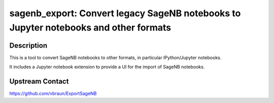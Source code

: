 sagenb_export: Convert legacy SageNB notebooks to Jupyter notebooks and other formats
=====================================================================================

Description
-----------

This is a tool to convert SageNB notebooks to other formats, in
particular IPython/Jupyter notebooks.

It includes a Jupyter notebook extension to provide a UI for the import
of SageNB notebooks.

Upstream Contact
----------------

https://github.com/vbraun/ExportSageNB
